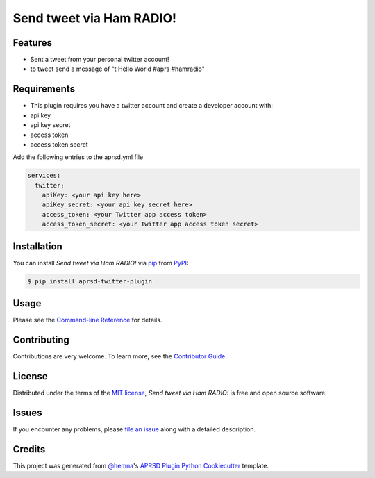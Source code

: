 Send tweet via Ham RADIO!
=========================

|PyPI| |Status| |Python Version| |License|

|Read the Docs| |Tests| |Codecov|

|pre-commit|

.. |PyPI| image:: https://img.shields.io/pypi/v/aprsd-twitter-plugin.svg
   :target: https://pypi.org/project/aprsd-twitter-plugin/
   :alt: PyPI
.. |Status| image:: https://img.shields.io/pypi/status/aprsd-twitter-plugin.svg
   :target: https://pypi.org/project/aprsd-twitter-plugin/
   :alt: Status
.. |Python Version| image:: https://img.shields.io/pypi/pyversions/aprsd-twitter-plugin
   :target: https://pypi.org/project/aprsd-twitter-plugin
   :alt: Python Version
.. |License| image:: https://img.shields.io/pypi/l/aprsd-twitter-plugin
   :target: https://opensource.org/licenses/MIT
   :alt: License
.. |Read the Docs| image:: https://img.shields.io/readthedocs/aprsd-twitter-plugin/latest.svg?label=Read%20the%20Docs
   :target: https://aprsd-twitter-plugin.readthedocs.io/
   :alt: Read the documentation at https://aprsd-twitter-plugin.readthedocs.io/
.. |Tests| image:: https://github.com/hemna/aprsd-twitter-plugin/workflows/Tests/badge.svg
   :target: https://github.com/hemna/aprsd-twitter-plugin/actions?workflow=Tests
   :alt: Tests
.. |Codecov| image:: https://codecov.io/gh/hemna/aprsd-twitter-plugin/branch/main/graph/badge.svg
   :target: https://codecov.io/gh/hemna/aprsd-twitter-plugin
   :alt: Codecov
.. |pre-commit| image:: https://img.shields.io/badge/pre--commit-enabled-brightgreen?logo=pre-commit&logoColor=white
   :target: https://github.com/pre-commit/pre-commit
   :alt: pre-commit


Features
--------

* Sent a tweet from your personal twitter account!
* to tweet send a message of "t Hello World #aprs #hamradio"


Requirements
------------

* This plugin requires you have a twitter account and create a developer
  account with:
* api key
* api key secret
* access token
* access token secret

Add the following entries to the aprsd.yml file

.. code:: yaml

    services:
      twitter:
        apiKey: <your api key here>
        apiKey_secret: <your api key secret here>
        access_token: <your Twitter app access token>
        access_token_secret: <your Twitter app access token secret>


Installation
------------

You can install *Send tweet via Ham RADIO!* via pip_ from PyPI_:

.. code:: console

   $ pip install aprsd-twitter-plugin


Usage
-----

Please see the `Command-line Reference <Usage_>`_ for details.


Contributing
------------

Contributions are very welcome.
To learn more, see the `Contributor Guide`_.


License
-------

Distributed under the terms of the `MIT license`_,
*Send tweet via Ham RADIO!* is free and open source software.


Issues
------

If you encounter any problems,
please `file an issue`_ along with a detailed description.


Credits
-------

This project was generated from `@hemna`_'s `APRSD Plugin Python Cookiecutter`_ template.

.. _@hemna: https://github.com/hemna
.. _Cookiecutter: https://github.com/audreyr/cookiecutter
.. _MIT license: https://opensource.org/licenses/MIT
.. _PyPI: https://pypi.org/
.. _APRSD Plugin Python Cookiecutter: https://github.com/hemna/cookiecutter-aprsd-plugin
.. _file an issue: https://github.com/hemna/aprsd-twitter-plugin/issues
.. _pip: https://pip.pypa.io/
.. github-only
.. _Contributor Guide: CONTRIBUTING.rst
.. _Usage: https://aprsd-twitter-plugin.readthedocs.io/en/latest/usage.html
